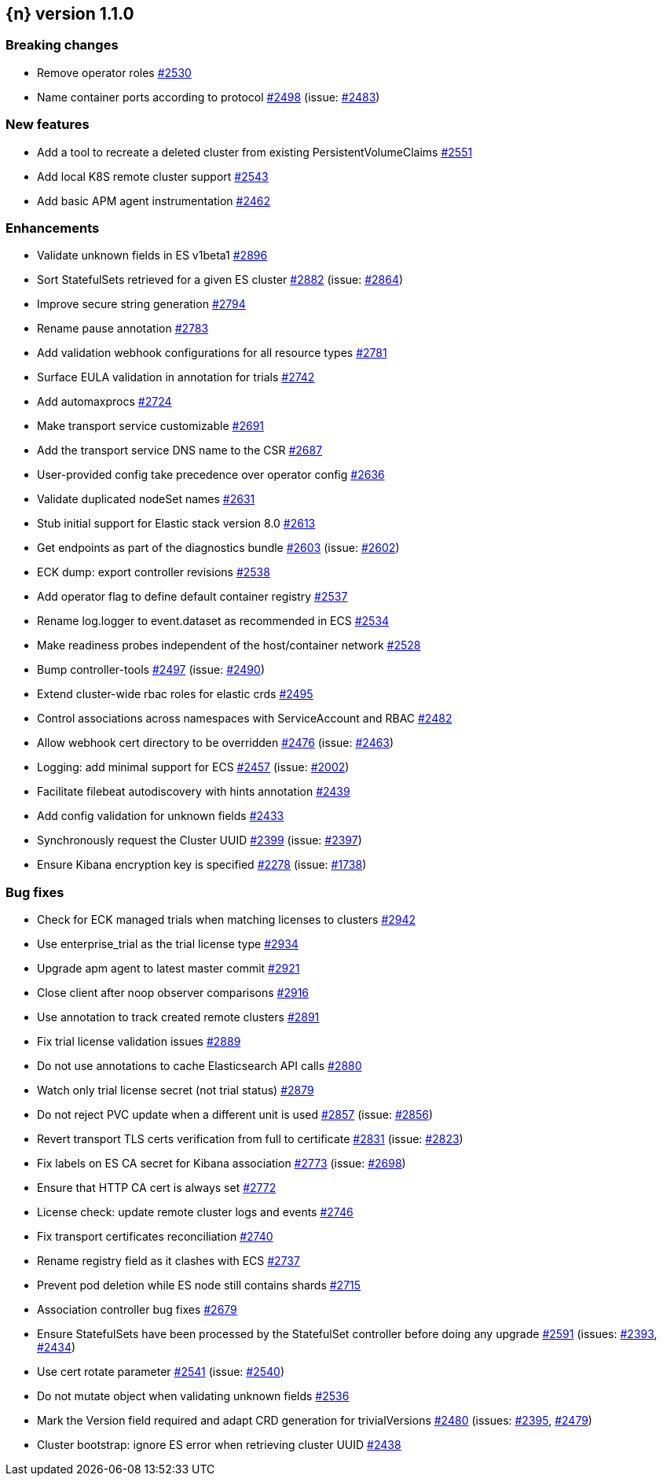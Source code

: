 :issue: https://github.com/elastic/cloud-on-k8s/issues/
:pull: https://github.com/elastic/cloud-on-k8s/pull/

[[release-notes-1.1.0]]
== {n} version 1.1.0

[[breaking-1.1.0]]
[float]
=== Breaking changes

* Remove operator roles {pull}2530[#2530]
* Name container ports according to protocol {pull}2498[#2498] (issue: {issue}2483[#2483])


[[feature-1.1.0]]
[float]
=== New features

* Add a tool to recreate a deleted cluster from existing PersistentVolumeClaims {pull}2551[#2551]
* Add local K8S remote cluster support {pull}2543[#2543]
* Add basic APM agent instrumentation {pull}2462[#2462]

[[enhancement-1.1.0]]
[float]
=== Enhancements

* Validate unknown fields in ES v1beta1 {pull}2896[#2896]
* Sort StatefulSets retrieved for a given ES cluster {pull}2882[#2882] (issue: {issue}2864[#2864])
* Improve secure string generation {pull}2794[#2794]
* Rename pause annotation {pull}2783[#2783]
* Add validation webhook configurations for all resource types {pull}2781[#2781]
* Surface EULA validation in annotation for trials {pull}2742[#2742]
* Add automaxprocs {pull}2724[#2724]
* Make transport service customizable {pull}2691[#2691]
* Add the transport service DNS name to the CSR {pull}2687[#2687]
* User-provided config take precedence over operator config {pull}2636[#2636]
* Validate duplicated nodeSet names {pull}2631[#2631]
* Stub initial support for Elastic stack version 8.0 {pull}2613[#2613]
* Get endpoints as part of the diagnostics bundle {pull}2603[#2603] (issue: {issue}2602[#2602])
* ECK dump: export controller revisions {pull}2538[#2538]
* Add operator flag to define default container registry {pull}2537[#2537]
* Rename log.logger to event.dataset as recommended in ECS {pull}2534[#2534]
* Make readiness probes independent of the host/container network {pull}2528[#2528]
* Bump controller-tools {pull}2497[#2497] (issue: {issue}2490[#2490])
* Extend cluster-wide rbac roles for elastic crds {pull}2495[#2495]
* Control associations across namespaces with ServiceAccount and RBAC {pull}2482[#2482]
* Allow webhook cert directory to be overridden {pull}2476[#2476] (issue: {issue}2463[#2463])
* Logging: add minimal support for ECS {pull}2457[#2457] (issue: {issue}2002[#2002])
* Facilitate filebeat autodiscovery with hints annotation {pull}2439[#2439]
* Add config validation for unknown fields {pull}2433[#2433]
* Synchronously request the Cluster UUID {pull}2399[#2399] (issue: {issue}2397[#2397])
* Ensure Kibana encryption key is specified {pull}2278[#2278] (issue: {issue}1738[#1738])

[[bug-1.1.0]]
[float]
=== Bug fixes

* Check for ECK managed trials when matching licenses to clusters {pull}2942[#2942]
* Use enterprise_trial as the trial license type {pull}2934[#2934]
* Upgrade apm agent to latest master commit {pull}2921[#2921]
* Close client after noop observer comparisons {pull}2916[#2916]
* Use annotation to track created remote clusters {pull}2891[#2891]
* Fix trial license validation issues {pull}2889[#2889]
* Do not use annotations to cache Elasticsearch API calls {pull}2880[#2880]
* Watch only trial license secret (not trial status) {pull}2879[#2879]
* Do not reject PVC update when a different unit is used {pull}2857[#2857] (issue: {issue}2856[#2856])
* Revert transport TLS certs verification from full to certificate {pull}2831[#2831] (issue: {issue}2823[#2823])
* Fix labels on ES CA secret for Kibana association {pull}2773[#2773] (issue: {issue}2698[#2698])
* Ensure that HTTP CA cert is always set {pull}2772[#2772]
* License check: update remote cluster logs and events {pull}2746[#2746]
* Fix transport certificates reconciliation {pull}2740[#2740]
* Rename registry field as it clashes with ECS {pull}2737[#2737]
* Prevent pod deletion while ES node still contains shards {pull}2715[#2715]
* Association controller bug fixes {pull}2679[#2679]
* Ensure StatefulSets have been processed by the StatefulSet controller before doing any upgrade {pull}2591[#2591] (issues: {issue}2393[#2393], {issue}2434[#2434])
* Use cert rotate parameter {pull}2541[#2541] (issue: {issue}2540[#2540])
* Do not mutate object when validating unknown fields {pull}2536[#2536]
* Mark the Version field required and adapt CRD generation for trivialVersions {pull}2480[#2480] (issues: {issue}2395[#2395], {issue}2479[#2479])
* Cluster bootstrap: ignore ES error when retrieving cluster UUID {pull}2438[#2438]


